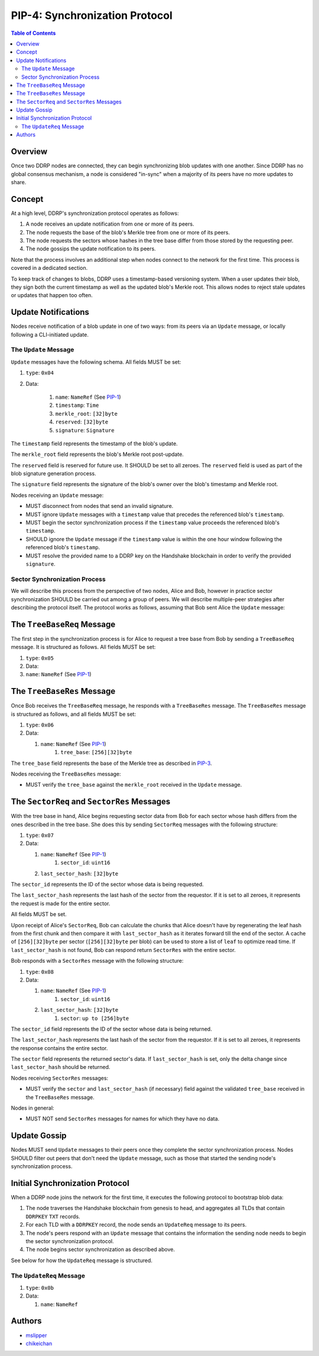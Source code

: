 PIP-4: Synchronization Protocol
===============================

.. contents:: Table of Contents
   :local:

Overview
########

Once two DDRP nodes are connected, they can begin synchronizing blob updates with one another. Since DDRP has no global consensus mechanism, a node is considered "in-sync" when a majority of its peers have no more updates to share.

Concept
#######

At a high level, DDRP's synchronization protocol operates as follows:

1. A node receives an update notification from one or more of its peers.
2. The node requests the base of the blob's Merkle tree from one or more of its peers.
3. The node requests the sectors whose hashes in the tree base differ from those stored by the requesting peer.
4. The node gossips the update notification to its peers.

Note that the process involves an additional step when nodes connect to the network for the first time. This process is covered in a dedicated section.

To keep track of changes to blobs, DDRP uses a timestamp-based versioning system. When a user updates their blob, they sign both the current timestamp as well as the updated blob's Merkle root. This allows nodes to reject stale updates or updates that happen too often.

Update Notifications
####################

Nodes receive notification of a blob update in one of two ways: from its peers via an ``Update`` message, or locally following a CLI-initiated update.

The ``Update`` Message
**********************

``Update`` messages have the following schema. All fields MUST be set:

#. ``type``: ``0x04``
#. Data:

    #. ``name``: ``NameRef`` (See `PIP-1`_)
    #. ``timestamp``: ``Time``
    #. ``merkle_root``: ``[32]byte``
    #. ``reserved``: ``[32]byte``
    #. ``signature``: ``Signature``

The ``timestamp`` field represents the timestamp of the blob's update.

The ``merkle_root`` field represents the blob's Merkle root post-update.

The ``reserved`` field is reserved for future use. It SHOULD be set to all zeroes. The ``reserved`` field is used as part of the blob signature generation process.

The ``signature`` field represents the signature of the blob's owner over the blob's timestamp and Merkle root.

Nodes receiving an ``Update`` message:

- MUST disconnect from nodes that send an invalid signature.
- MUST ignore ``Update`` messages with a ``timestamp`` value that precedes the referenced blob's ``timestamp``.
- MUST begin the sector synchronization process if the ``timestamp`` value proceeds the referenced blob's ``timestamp``.
- SHOULD ignore the ``Update`` message if the ``timestamp`` value is within the one hour window following the referenced blob's ``timestamp``.
- MUST resolve the provided name to a DDRP key on the Handshake blockchain in order to verify the provided ``signature``.

Sector Synchronization Process
******************************

We will describe this process from the perspective of two nodes, Alice and Bob, however in practice sector synchronization SHOULD be carried out among a group of peers. We will describe multiple-peer strategies after describing the protocol itself. The protocol works as follows, assuming that Bob sent Alice the ``Update`` message:

The ``TreeBaseReq`` Message
###########################

The first step in the synchronization process is for Alice to request a tree base from Bob by sending a ``TreeBaseReq`` message. It is structured as follows. All fields MUST be set:

#. ``type``: ``0x05``
#. Data:

#. ``name``: ``NameRef`` (See `PIP-1`_)

The ``TreeBaseRes`` Message
###########################

Once Bob receives the ``TreeBaseReq`` message, he responds with a ``TreeBaseRes`` message. The ``TreeBaseRes`` message is structured as follows, and all fields MUST be set:

#. ``type``: ``0x06``
#. Data:

   #. ``name``: ``NameRef`` (See `PIP-1`_)
	 #. ``tree_base``: ``[256][32]byte``

The ``tree_base`` field represents the base of the Merkle tree as described in `PIP-3`_.

Nodes receiving the ``TreeBaseRes`` message:

- MUST verify the ``tree_base`` against the ``merkle_root`` received in the ``Update`` message.

The ``SectorReq`` and ``SectorRes`` Messages
############################################

With the tree base in hand, Alice begins requesting sector data from Bob for each sector whose hash differs from the ones described in the tree base. She does this by sending ``SectorReq`` messages with the following structure:

#. ``type``: ``0x07``
#. Data:

   #. ``name``: ``NameRef`` (See `PIP-1`_)
	 #. ``sector_id``: ``uint16``
   #. ``last_sector_hash``: ``[32]byte``

The ``sector_id`` represents the ID of the sector whose data is being requested.

The ``last_sector_hash`` represents the last hash of the sector from the requestor. If it is set to all zeroes, it represents the request is made for the entire sector.

All fields MUST be set.

Upon receipt of Alice's ``SectorReq``, Bob can calculate the chunks that Alice doesn't have by regenerating the leaf hash from the first chunk and then compare it with ``last_sector_hash`` as it iterates forward till the end of the sector. A cache of ``[256][32]byte`` per sector (``[256][32]byte`` per blob) can be used to store a list of ``leaf`` to optimize read time. If ``last_sector_hash`` is not found, Bob can respond return ``SectorRes`` with the entire sector.

Bob responds with a ``SectorRes`` message with the following structure:

#. ``type``: ``0x08``
#. Data:

   #. ``name``: ``NameRef`` (See `PIP-1`_)
	 #. ``sector_id``: ``uint16``
   #. ``last_sector_hash``: ``[32]byte``
	 #. ``sector``: ``up to [256]byte``

The ``sector_id`` field represents the ID of the sector whose data is being returned.

The ``last_sector_hash`` represents the last hash of the sector from the requestor. If it is set to all zeroes, it represents the response contains the entire sector.

The ``sector`` field represents the returned sector's data. If ``last_sector_hash`` is set, only the delta change since ``last_sector_hash`` should be returned.

Nodes receiving ``SectorRes`` messages:

- MUST verify the ``sector`` and ``last_sector_hash`` (if necessary) field against the validated ``tree_base`` received in the ``TreeBaseRes`` message.

Nodes in general:

- MUST NOT send ``SectorRes`` messages for names for which they have no data.

Update Gossip
#############

Nodes MUST send ``Update`` messages to their peers once they complete the sector synchronization process. Nodes SHOULD filter out peers that don't need the ``Update`` message, such as those that started the sending node's synchronization process.

Initial Synchronization Protocol
################################

When a DDRP node joins the network for the first time, it executes the following protocol to bootstrap blob data:

1. The node traverses the Handshake blockchain from genesis to head, and aggregates all TLDs that contain ``DDRPKEY`` ``TXT`` records.
2. For each TLD with a ``DDRPKEY`` record, the node sends an ``UpdateReq`` message to its peers.
3. The node's peers respond with an ``Update`` message that contains the information the sending node needs to begin the sector synchronization protocol.
4. The node begins sector synchronization as described above.

See below for how the ``UpdateReq`` message is structured.

The ``UpdateReq`` Message
*************************

#. ``type``: ``0x0b``
#. Data:

   #. ``name``: ``NameRef``


Authors
#######

- `mslipper`_
- `chikeichan`_

.. _mslipper: https://github.com/mslipper
.. _chikeichan: https://github.com/chikeichan
.. _PIP-1: /spec/pip-001.html
.. _PIP-3: /spec/pip-003.html

